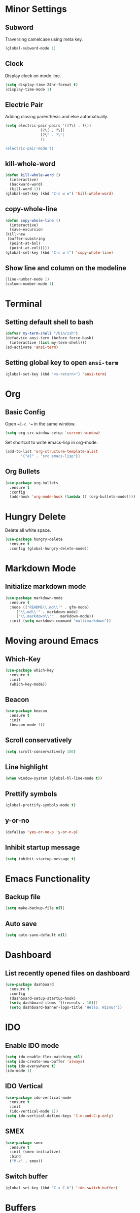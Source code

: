 * Minor Settings
** Subword
Traversing camelcase using meta key.
#+begin_src emacs-lisp
  (global-subword-mode 1)
#+end_src
** Clock
   Display clock on mode line.
   #+begin_src emacs-lisp
     (setq display-time-24hr-format t)
     (display-time-mode 1)
   #+end_src
** Electric Pair
Adding closing parenthesis and else automatically.
#+begin_src emacs-lisp
  (setq electric-pair-pairs '((?\( . ?\))
			      (?\[ . ?\])
			      (?\" . ?\")
			      ))

  (electric-pair-mode t)
#+end_src
** kill-whole-word
   #+begin_src emacs-lisp
     (defun kill-whole-word ()
       (interactive)
       (backward-word)
       (kill-word 1))
     (global-set-key (kbd "C-c w w") 'kill-whole-word)
   #+end_src
** copy-whole-line
   #+begin_src emacs-lisp
     (defun copy-whole-line ()
       (interactive)
       (save-excursion
	 (kill-new
	  (buffer-substring
	   (point-at-bol)
	   (point-at-eol)))))
     (global-set-key (kbd "C-c w l") 'copy-whole-line)
   #+end_src
** Show line and column on the modeline
   #+begin_src emacs-lisp
     (line-number-mode 1)
     (column-number-mode 1)
   #+end_src
* Terminal
** Setting default shell to bash
   #+begin_src emacs-lisp
     (defvar my-term-shell "/bin/zsh")
     (defadvice ansi-term (before force-bash)
       (interactive (list my-term-shell)))
     (ad-activate 'ansi-term)

   #+end_src
** Setting global key to open =ansi-term=
   #+begin_src emacs-lisp
     (global-set-key (kbd "<s-return>") 'ansi-term)
   #+end_src

* Org
** Basic Config
Open ==C-c '== in the same window.
#+begin_src emacs-lisp
  (setq org-src-window-setup 'current-window)
#+end_src
Set shortcut to write emacs-lisp in org-mode.
#+begin_src emacs-lisp
  (add-to-list 'org-structure-template-alist
		 '("el" . "src emacs-lisp"))
#+end_src
** Org Bullets
   #+begin_src emacs-lisp
     (use-package org-bullets
       :ensure t
       :config
       (add-hook 'org-mode-hook (lambda () (org-bullets-mode))))
   #+end_src

* Hungry Delete
Delete all white space.
#+begin_src emacs-lisp
  (use-package hungry-delete
    :ensure t
    :config (global-hungry-delete-mode))
#+end_src
* Markdown Mode
** Initialize markdown mode
   #+begin_src emacs-lisp
     (use-package markdown-mode
       :ensure t
       :mode (("README\\.md\\'" . gfm-mode)
	      ("\\.md\\'" . markdown-mode)
	      ("\\.markdown\\'" . markdown-mode))
       :init (setq markdown-command "multimarkdown"))

   #+end_src

* Moving around Emacs
** Which-Key
   #+begin_src emacs-lisp
     (use-package which-key
       :ensure t
       :init
       (which-key-mode))

   #+end_src

** Beacon
   #+begin_src emacs-lisp
     (use-package beacon
       :ensure t
       :init
       (beacon-mode 1))

   #+end_src

** Scroll conservatively
   #+begin_src emacs-lisp
     (setq scroll-conservatively 100)
   #+end_src

** Line highlight
   #+begin_src emacs-lisp
     (when window-system (global-hl-line-mode t))
   #+end_src

** Prettify symbols
   #+begin_src emacs-lisp
     (global-prettify-symbols-mode t)
   #+end_src
** y-or-no
   #+begin_src emacs-lisp
     (defalias 'yes-or-no-p 'y-or-n-p)
   #+end_src
** Inhibit startup message
   #+begin_src emacs-lisp
     (setq inhibit-startup-message t)
   #+end_src
* Emacs Functionality
** Backup file
   #+begin_src emacs-lisp
     (setq make-backup-file nil)
   #+end_src
** Auto save
   #+begin_src emacs-lisp
     (setq auto-save-default nil)
   #+end_src
* Dashboard
** List recently opened files on dashboard
   #+begin_src emacs-lisp
     (use-package dashboard
       :ensure t
       :config
       (dashboard-setup-startup-hook)
       (setq dashboard-items '((recents . 10)))
       (setq dashboard-banner-logo-title "Hello, Wisnu!"))
   #+end_src
* IDO
** Enable IDO mode
   #+begin_src emacs-lisp
     (setq ido-enable-flex-matching nil)
     (setq ido-create-new-buffer 'always)
     (setq ido-everywhere t)
     (ido-mode 1)
   #+end_src
** IDO Vertical
   #+begin_src emacs-lisp
     (use-package ido-vertical-mode
       :ensure t
       :init
       (ido-vertical-mode 1))
     (setq ido-vertical-define-keys 'C-n-and-C-p-only)
   #+end_src
** SMEX
   #+begin_src emacs-lisp
     (use-package smex
       :ensure t
       :init (smex-initialize)
       :bind
       ("M-x" . smex))
   #+end_src
** Switch buffer
   #+begin_src emacs-lisp
     (global-set-key (kbd "C-x C-b") 'ido-switch-buffer)
   #+end_src
* Buffers
** Kill all buffers
   #+begin_src emacs-lisp
     (defun kill-all-buffers ()
       (interactive)
       (mapc 'kill-buffer (buffer-list)))
     (global-set-key (kbd "C-M-s-k") 'kill-all-buffers)
   #+end_src
** Always kill current buffer
   #+begin_src emacs-lisp
     (defun kill-current-buffer ()
       (interactive)
       (kill-buffer (current-buffer)))
     (global-set-key (kbd "C-x k") 'kill-current-buffer)
   #+end_src
** Enable ibuffer
   #+begin_src emacs-lisp
     (global-set-key (kbd "C-x b") 'ibuffer)
   #+end_src
* Avy
** Enable avy
   #+begin_src emacs-lisp
     (use-package avy
       :ensure t
       :bind
       ("M-s" . avy-goto-char))
   #+end_src
* Config edit/reload
Setting shortcuts for editing and reloading ==config.org==.
** Edit
   #+begin_src emacs-lisp
     (defun config-visit()
       (interactive)
       (find-file "~/.emacs.d/config.org"))
     (global-set-key (kbd "C-c e") 'config-visit)
   #+end_src
** Reload
   #+begin_src emacs-lisp
     (defun config-reload()
       (interactive)
       (org-babel-load-file (expand-file-name "~/.emacs.d/config.org")))
     (global-set-key (kbd "C-c r") 'config-reload)
   #+end_src
* Rainbow
Setting background color of any hex color code.
#+begin_src emacs-lisp
  (use-package rainbow-mode
    :ensure t
    :init (rainbow-mode 1))
#+end_src
Coloring delimiters (parenthesis)
#+begin_src emacs-lisp
  (use-package rainbow-delimiters
    :ensure t
    :init
    (rainbow-delimiters-mode 1))
#+end_src
* Switch-window
Package to switch window-efficiently.
#+begin_src emacs-lisp
  (use-package switch-window
    :ensure t
    :config
    (setq switch-window-input-style 'minibuffer)
    (setq switch-window-increase 4)
    (setq switch-window-threshold 2)
    (setq switch-window-shortcut-style 'qwerty)
    (setq switch-window-qwerty-shortcuts
	  '("a" "s" "d" "f" "h" "j" "k" "l"))
    :bind
    ([remap other-window] . switch-window))
#+end_src
* Window splitting function
Change cursor position when splitting window
#+begin_src emacs-lisp
  (defun split-and-follow-horizontally()
    (interactive)
    (split-window-below)
    (balance-windows)
    (other-window 1))
  (global-set-key (kbd "C-x 2") 'split-and-follow-horizontally)

  (defun split-and-follow-vertically()
    (interactive)
    (split-window-right)
    (balance-windows)
    (other-window 1))
  (global-set-key (kbd "C-x 3") 'split-and-follow-vertically)
#+end_src
* Autocomplete
** Company
   #+begin_src emacs-lisp
     (use-package company
       :ensure t
       :init
       (add-hook 'after-init-hook 'global-company-mode))
   #+end_src
